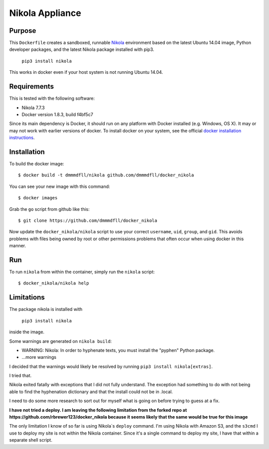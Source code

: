 ##############################
Nikola Appliance
##############################

Purpose
###########

This ``Dockerfile`` creates a sandboxed, runnable `Nikola <https://getnikola.com>`_ environment based on the latest Ubuntu 14.04 image, Python developer packages, and the latest Nikola package installed with pip3.

    ``pip3 install nikola``

This works in docker even if your host system is not running Ubuntu 14.04.


Requirements
################

This is tested with the following software:

* Nikola 7.7.3
* Docker version 1.8.3, build f4bf5c7

Since its main dependency is Docker, it should run on any platform with
Docker installed (e.g. Windows, OS X).  It may or may not work with earlier
versions of docker.  To install docker on your system, see the official
`docker installation instructions <https://docs.docker.com/installation>`_.


Installation
##############

To build the docker image::

  $ docker build -t dmmmdfll/nikola github.com/dmmmdfll/docker_nikola

You can see your new image with this command::

  $ docker images

Grab the ``go`` script from github like this::

  $ git clone https://github.com/dmmmdfll/docker_nikola

Now update the ``docker_nikola/nikola`` script to use your correct
``username``, ``uid``, ``group``, and ``gid``.  This avoids problems with
files being owned by root or other permissions problems that often occur
when using docker in this manner.


Run
#######

To run ``nikola`` from within the container, simply run the ``nikola`` script::

  $ docker_nikola/nikola help


Limitations 
#############

The package nikola is installed with 

    ``pip3 install nikola``
    
inside the image.

Some warnings are generated on ``nikola build``:

* WARNING: Nikola: In order to hyphenate texts, you must install the "pyphen" Python package.

* …more warnings

I decided that the warnings would likely be resolved by running ``pip3 install nikola[extras]``.

I tried that.

Nikola exited fatally with exceptions that I did not fully understand.  The exception had something to do with not being able to find the hyphenation dictionary and that the install could not be in .local.

I need to do some more research to sort out for myself what is going on before trying to guess at a fix.

**I have not tried a deploy. I am leaving the following limitation from the forked repo at https://github.com/rbrewer123/docker_nikola because it seems likely that the same would be true for this image**

The only limitation I know of so far is using Nikola`s ``deploy`` command.
I'm using Nikola with Amazon S3, and the ``s3cmd`` I use to deploy my site
is not within the Nikola container.  Since it's a single command to deploy
my site, I have that within a separate shell script.
